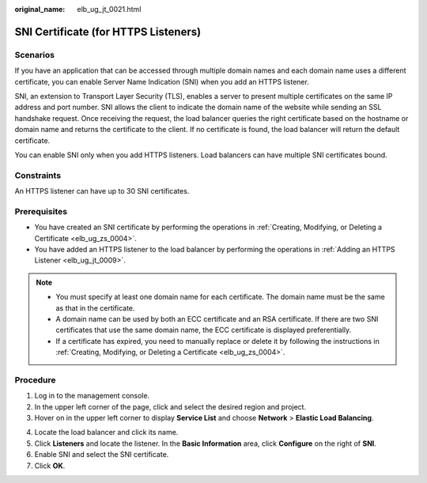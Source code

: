 :original_name: elb_ug_jt_0021.html

.. _elb_ug_jt_0021:

SNI Certificate (for HTTPS Listeners)
=====================================

Scenarios
---------

If you have an application that can be accessed through multiple domain names and each domain name uses a different certificate, you can enable Server Name Indication (SNI) when you add an HTTPS listener.

SNI, an extension to Transport Layer Security (TLS), enables a server to present multiple certificates on the same IP address and port number. SNI allows the client to indicate the domain name of the website while sending an SSL handshake request. Once receiving the request, the load balancer queries the right certificate based on the hostname or domain name and returns the certificate to the client. If no certificate is found, the load balancer will return the default certificate.

You can enable SNI only when you add HTTPS listeners. Load balancers can have multiple SNI certificates bound.

Constraints
-----------

An HTTPS listener can have up to 30 SNI certificates.

Prerequisites
-------------

-  You have created an SNI certificate by performing the operations in :ref:`Creating, Modifying, or Deleting a Certificate <elb_ug_zs_0004>`.

-  You have added an HTTPS listener to the load balancer by performing the operations in :ref:`Adding an HTTPS Listener <elb_ug_jt_0009>`.

.. note::

   -  You must specify at least one domain name for each certificate. The domain name must be the same as that in the certificate.
   -  A domain name can be used by both an ECC certificate and an RSA certificate. If there are two SNI certificates that use the same domain name, the ECC certificate is displayed preferentially.
   -  If a certificate has expired, you need to manually replace or delete it by following the instructions in :ref:`Creating, Modifying, or Deleting a Certificate <elb_ug_zs_0004>`.

Procedure
---------

#. Log in to the management console.
#. In the upper left corner of the page, click |image1| and select the desired region and project.
#. Hover on |image2| in the upper left corner to display **Service List** and choose **Network** > **Elastic Load Balancing**.

4. Locate the load balancer and click its name.
5. Click **Listeners** and locate the listener. In the **Basic Information** area, click **Configure** on the right of **SNI**.
6. Enable SNI and select the SNI certificate.
7. Click **OK**.

.. |image1| image:: /_static/images/en-us_image_0000001747739624.png
.. |image2| image:: /_static/images/en-us_image_0000001794660485.png
